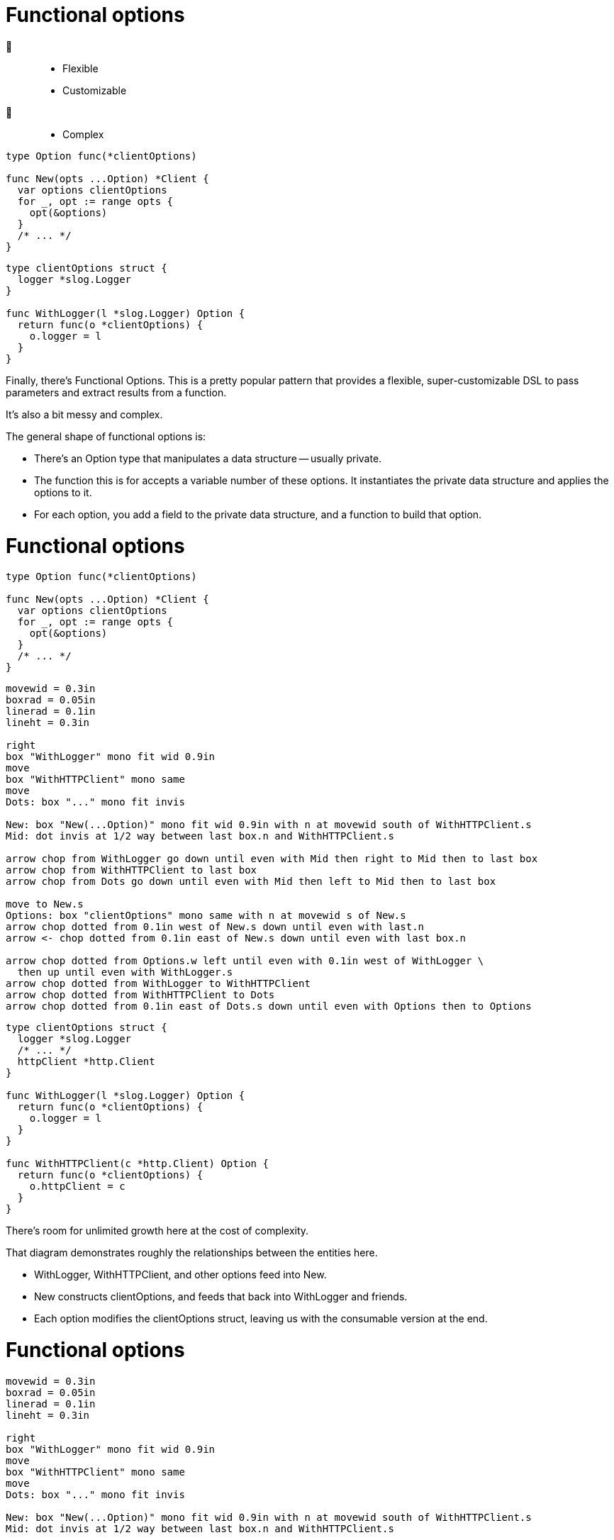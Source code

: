 [%auto-animate%auto-animate-restart.columns]
= Functional options

[.column.is-half]
--
🙂::
[none]
* Flexible
* Customizable
🙁::
[none]
* Complex
--

[.column.is-half]
--
[source%linenums,go,data-id=New]
----

type Option func(*clientOptions)

func New(opts ...Option) *Client {
  var options clientOptions
  for _, opt := range opts {
    opt(&options)
  }
  /* ... */
}
----

[source%linenums.medium,go,data-id=options]
----
type clientOptions struct {
  logger *slog.Logger
}

func WithLogger(l *slog.Logger) Option {
  return func(o *clientOptions) {
    o.logger = l
  }
}
----
--

[.notes]
--
Finally, there's Functional Options.
This is a pretty popular pattern that provides
a flexible, super-customizable DSL
to pass parameters and extract results from a function.

It's also a bit messy and complex.

The general shape of functional options is:

* There's an Option type that manipulates a data structure -- usually private.
* The function this is for accepts a variable number of these options.
  It instantiates the private data structure and applies the options to it.
* For each option, you add a field to the private data structure,
  and a function to build that option.
--

[%auto-animate.columns]
= Functional options

[.column.is-half]
--
[source%linenums,go,data-id=New]
----

type Option func(*clientOptions)

func New(opts ...Option) *Client {
  var options clientOptions
  for _, opt := range opts {
    opt(&options)
  }
  /* ... */
}
----

[pikchr, height=200px, data-id=diag]
....
movewid = 0.3in
boxrad = 0.05in
linerad = 0.1in
lineht = 0.3in

right
box "WithLogger" mono fit wid 0.9in
move
box "WithHTTPClient" mono same
move
Dots: box "..." mono fit invis

New: box "New(...Option)" mono fit wid 0.9in with n at movewid south of WithHTTPClient.s
Mid: dot invis at 1/2 way between last box.n and WithHTTPClient.s

arrow chop from WithLogger go down until even with Mid then right to Mid then to last box
arrow chop from WithHTTPClient to last box
arrow chop from Dots go down until even with Mid then left to Mid then to last box

move to New.s
Options: box "clientOptions" mono same with n at movewid s of New.s
arrow chop dotted from 0.1in west of New.s down until even with last.n
arrow <- chop dotted from 0.1in east of New.s down until even with last box.n

arrow chop dotted from Options.w left until even with 0.1in west of WithLogger \
  then up until even with WithLogger.s
arrow chop dotted from WithLogger to WithHTTPClient
arrow chop dotted from WithHTTPClient to Dots
arrow chop dotted from 0.1in east of Dots.s down until even with Options then to Options
....
--

[.column.is-half]
--
[source%linenums.medium,go,data-id=options]
----
type clientOptions struct {
  logger *slog.Logger
  /* ... */
  httpClient *http.Client
}

func WithLogger(l *slog.Logger) Option {
  return func(o *clientOptions) {
    o.logger = l
  }
}

func WithHTTPClient(c *http.Client) Option {
  return func(o *clientOptions) {
    o.httpClient = c
  }
}
----
--

[.notes]
--
There's room for unlimited growth here at the cost of complexity.

That diagram demonstrates roughly the relationships
between the entities here.

* WithLogger, WithHTTPClient, and other options feed into New.
* New constructs clientOptions,
  and feeds that back into WithLogger and friends.
* Each option modifies the clientOptions struct,
  leaving us with the consumable version at the end.
--

[%auto-animate.columns.wrap]
= Functional options

[.column.is-one-third]
[pikchr, height=200px, data-id=diag]
....
movewid = 0.3in
boxrad = 0.05in
linerad = 0.1in
lineht = 0.3in

right
box "WithLogger" mono fit wid 0.9in
move
box "WithHTTPClient" mono same
move
Dots: box "..." mono fit invis

New: box "New(...Option)" mono fit wid 0.9in with n at movewid south of WithHTTPClient.s
Mid: dot invis at 1/2 way between last box.n and WithHTTPClient.s

arrow chop from WithLogger go down until even with Mid then right to Mid then to last box
arrow chop from WithHTTPClient to last box
arrow chop from Dots go down until even with Mid then left to Mid then to last box

move to New.s
Options: box "clientOptions" mono same with n at movewid s of New.s
arrow chop dotted from 0.1in west of New.s down until even with last.n
arrow <- chop dotted from 0.1in east of New.s down until even with last box.n

arrow chop dotted from Options.w left until even with 0.1in west of WithLogger \
  then up until even with WithLogger.s
arrow chop dotted from WithLogger to WithHTTPClient
arrow chop dotted from WithHTTPClient to Dots
arrow chop dotted from 0.1in east of Dots.s down until even with Options then to Options
....

[%step.column.is-one-third]
--
🙁

[.medium]
* High boilerplate
* Harder to test
* Corner cases
--

[%step.column.is-one-third]
--
🙂

[.medium]
* Several options
* Few required inputs +
  [.step.medium]#*not* as options#
* Composability
--

[%step.column.is-full]
--
Don't use by default. Prefer parameter objects.
--

[.notes]
--
I could have a longer discussion about functional options,
but for lack of time, I'll summarize it: (*step*)

* Functional options require a high amount of boilerplate
* It's harder for consumers to test their usage of APIs
  that use functional options.
  For example, is my mock matching against the options or their effect?
** Remember that these objects are just function references.
   You cannot inspect or compare them.
* Options come with corner cases that people don't often think about.
  What happens if I provide the logger option twice?
  Is that a replacement or a merge?
  If it's a merge, how do I un-provide a logger that someone else provided
  to the options slice?

On the good side (*step*), functional options are probably a good fit if
you intend to have *many* many options and very few required inputs.
(*step*)
Required inputs must not be options -- the names should make that obvious.

(*step*)
Again, functional options are a great tool when they fit,
but that's not the default.
Don't reach for them by default. Prefer parameter objects.
--

// [%auto-animate.columns]
// == Functional options
//
// [.column.is-half]
// --
// [source%linenums,go,data-id=Option]
// ----
// type Option func(*clientOptions)
// ----
// --
//
// [.column.is-half]
// --
// [source%linenums.medium,go,data-id=options]
// ----
// func WithLogger(l *slog.Logger) Option {
//   return func(o *clientOptions) {
//     o.logger = l
//   }
// }
// ----
// --
//
// [.notes]
// --
// The type's shape is also up to you.
// In the example above, I used a `func`,
// but there's nothing stopping it from being an interface instead.
// --
//
// [%auto-animate.columns]
// == Functional options
//
// [.column.is-half]
// --
// [source%linenums,go,data-id=Option]
// ----
// type Option interface {
//   apply(*clientOptions)
// }
// ----
//
// [source%linenums.medium,go,step=1]
// ----
// func (o *loggerOption) String() string {
//   return fmt.Sprintf("WithLogger(%v)", o.l)
// }
// ----
// --
//
// [.column.is-half]
// --
// [source%linenums.medium,go,data-id=options]
// ----
// type loggerOption struct{ l *slog.Logger }
//
// func WithLogger(l *slog.Logger) Option {
//   return &loggerOption{l}
// }
//
// func (o *loggerOption) apply(co *clientOptions) {
//   co.logger = o.l
// }
// ----
// --
//
// [.notes]
// --
// Doing so allows you to provide
// a readable string representation of the options (*step*),
// if you want.
//
// // TODO: move to next to diagram?
//
// Interface or not, the pattern is quite flexible:
//
// * You can add an option that takes a pointer to something
//   and fills that with a result when the operation finishes.
//   This is how you can produce new outputs from functions
//   that use functional options.
// * You can provide options that are composed of other options,
//   or transform, scope, or unset other options.
// * You can even decide that options are fallible,
//   and have the option type return an error,
//   which you then inspect in the function that consumes it.
//
// All in all, this is a pretty powerful tool.
// --
//
// [.columns.wrap]
// == Using functional options
//
// [.column.is-half.medium]
// --
// Don't use by default
//
// * High boilerplate
// * Harder to test
// * Corner cases
// --
//
// [.column.is-half.medium]
// --
// Good for
//
// * Several options
// * Few required parameters
// * Composability
// --
//
// [.column.is-full%step]
// Prefer parameter objects
//
// [.notes]
// --
// Some tips on using functional options:
//
// * First, don't use by default.
//   That is, don't reach for this tool first.
//   Functional options are great when they fit, but otherwise:
// ** The cost in boilerplate is very high
// ** For consumers, they make testing difficult
// ** There are corner cases in how options combine
//    that are usually not a problem:
// *** What happens if loggers are provided twice?
//     Do you overwrite or merge?
// *** If you merge, how do you unset an option that a caller has supplied?
// ** Remember, these are just opaque interfaces or function references.
//    They aren't comparable or introspectable.
//    Harder to test, harder to inspect and modify.
// * Functional options are usually a good fit for functions where:
// ** you have a *bunch* of options -- and these must be optional.
//    No required options --
// ** and you have very few required parameters.
// ** If the operations that the options perform are composable,
//    functional options are probably a good fit.
//
// Basically, (*step*) prefer parameter objects by default
// --
